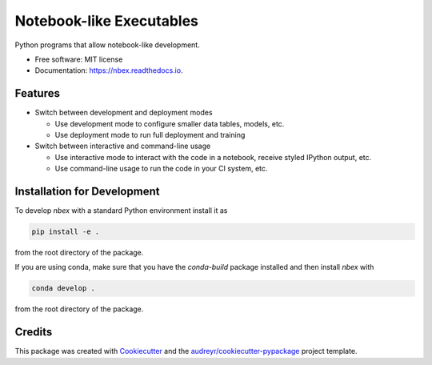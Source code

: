 =========================
Notebook-like Executables
=========================


.. image:: https://img.shields.io/pypi/v/nbex.svg
        :target: https://pypi.python.org/pypi/nbex

.. image:: https://img.shields.io/travis/hoelzl/nbex.svg
        :target: https://travis-ci.com/hoelzl/nbex

.. image:: https://readthedocs.org/projects/nbex/badge/?version=latest
        :target: https://nbex.readthedocs.io/en/latest/?badge=latest
        :alt: Documentation Status


.. image:: https://pyup.io/repos/github/hoelzl/nbex/shield.svg
     :target: https://pyup.io/repos/github/hoelzl/nbex/
     :alt: Updates



Python programs that allow notebook-like development.


* Free software: MIT license
* Documentation: https://nbex.readthedocs.io.


Features
--------

* Switch between development and deployment modes

  * Use development mode to configure smaller data tables, models, etc.

  * Use deployment mode to run full deployment and training

* Switch between interactive and command-line usage

  * Use interactive mode to interact with the code in a notebook, receive styled IPython output, etc.

  * Use command-line usage to run the code in your CI system, etc.

Installation for Development
----------------------------

To develop `nbex` with a standard Python environment install it as

.. code-block:: bash

  pip install -e .

from the root directory of the package.

If you are using conda, make sure that you have the `conda-build` package installed
and then install `nbex` with

.. code-block:: bash

  conda develop .

from the root directory of the package.

Credits
-------

This package was created with Cookiecutter_ and the `audreyr/cookiecutter-pypackage`_ project template.

.. _Cookiecutter: https://github.com/audreyr/cookiecutter
.. _`audreyr/cookiecutter-pypackage`: https://github.com/audreyr/cookiecutter-pypackage
